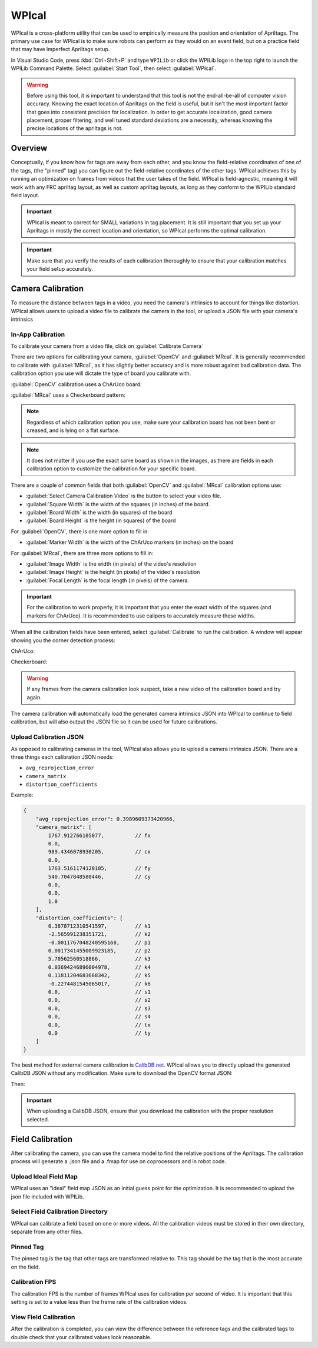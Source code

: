 WPIcal
======
.. image:: images/WPIcal.png
    :alt: WPIcal

WPIcal is a cross-platform utility that can be used to empirically measure the position and orientation of Apriltags. The primary use case for WPIcal is to make sure robots can perform as they would on an event field, but on a practice field that may have imperfect Apriltags setup.

In Visual Studio Code, press :kbd:`Ctrl+Shift+P` and type ``WPILib`` or click the WPILib logo in the top right to launch the WPILib Command Palette. Select :guilabel:`Start Tool`, then select :guilabel:`WPIcal`.

.. warning:: Before using this tool, it is important to understand that this tool is not the end-all-be-all of computer vision accuracy. Knowing the exact location of Apriltags on the field is useful, but it isn't the most important factor that goes into consistent precision for localization. In order to get accurate localization, good camera placement, proper filtering, and well tuned standard deviations are a necessity, whereas knowing the precise locations of the apriltags is not.

Overview
--------
Conceptually, if you know how far tags are away from each other, and you know the field-relative coordinates of one of the tags, (the "pinned" tag) you can figure out the field-relative coordinates of the other tags. WPIcal achieves this by running an optimization on frames from videos that the user takes of the field. WPIcal is field-agnostic, meaning it will work with any FRC apriltag layout, as well as custom apriltag layouts, as long as they conform to the WPILib standard field layout.

.. important:: WPIcal is meant to correct for SMALL variations in tag placement. It is still important that you set up your Apriltags in mostly the correct location and orientation, so WPIcal performs the optimal calibration.
.. important:: Make sure that you verify the results of each calibration thoroughly to ensure that your calibration matches your field setup accurately.

Camera Calibration
------------------
To measure the distance between tags in a video, you need the camera's intrinsics to account for things like distortion. WPIcal allows users to upload a video file to calibrate the camera in the tool, or upload a JSON file with your camera's intrinsics

In-App Calibration
^^^^^^^^^^^^^^^^^^
To calibrate your camera from a video file, click on :guilabel:`Calibrate Camera`

.. image:: images/Calibrate.png
    :alt: Calibrate

There are two options for calibrating your camera, :guilabel:`OpenCV` and :guilabel:`MRcal`. It is generally recommended to calibrate with :guilabel:`MRcal`, as it has slightly better accuracy and is more robust against bad calibration data. The calibration option you use will dictate the type of board you calibrate with.

:guilabel:`OpenCV` calibration uses a ChArUco board:

.. image:: images/ChArUco.png
    :alt: ChArUco

:guilabel:`MRcal` uses a Checkerboard pattern:

.. image:: images/Chessboard.png
    :alt: Checkerboard

.. note:: Regardless of which calibration option you use, make sure your calibration board has not been bent or creased, and is lying on a flat surface.
.. note:: It does not matter if you use the exact same board as shown in the images, as there are fields in each calibration option to customize the calibration for your specific board.

There are a couple of common fields that both :guilabel:`OpenCV` and :guilabel:`MRcal` calibration options use:

* :guilabel:`Select Camera Calibration Video` is the button to select your video file.

* :guilabel:`Square Width` is the width of the squares (in inches) of the board.

* :guilabel:`Board Width` is the width (in squares) of the board

* :guilabel:`Board Height` is the height (in squares) of the board

For :guilabel:`OpenCV`, there is one more option to fill in:

* :guilabel:`Marker Width` is the width of the ChArUco markers (in inches) on the board

.. image:: images/OpenCV.png
    :alt: OpenCV

For :guilabel:`MRcal`, there are three more options to fill in:

* :guilabel:`Image Width` is the width (in pixels) of the video's resolution
* :guilabel:`Image Height` is the height (in pixels) of the video's resolution
* :guilabel:`Focal Length` is the focal length (in pixels) of the camera.

.. image:: images/MRcal.png
    :alt: MRcal

.. important:: For the calibration to work properly, it is important that you enter the exact width of the squares (and markers for ChArUco). It is recommended to use calipers to accurately measure these widths.

When all the calibration fields have been entered, select :guilabel:`Calibrate` to run the calibration. A window will appear showing you the corner detection process:

ChArUco:

.. image:: images/ChArUcoDetection.png
    :alt: ChArUcoDetection

Checkerboard:

.. image:: images/ChessboardDetection.png
    :alt: CheckerboardDetection

.. warning:: If any frames from the camera calibration look suspect, take a new video of the calibration board and try again.

The camera calibration will automatically load the generated camera intrinsics JSON into WPIcal to continue to field calibration, but will also output the JSON file so it can be used for future calibrations.

Upload Calibration JSON
^^^^^^^^^^^^^^^^^^^^^^^

As opposed to calibrating cameras in the tool, WPIcal also allows you to upload a camera intrinsics JSON. There are a three things each calibration JSON needs:

* ``avg_reprojection_error``
* ``camera_matrix``
* ``distortion_coefficients``

Example:

.. code-block:: json
    
    {
        "avg_reprojection_error": 0.3989609373420966,
        "camera_matrix": [
            1767.912766105077,          // fx
            0.0,
            989.4346078930205,          // cx
            0.0,
            1763.5161174120185,         // fy
            540.7047848580446,          // cy
            0.0,
            0.0,
            1.0
        ],
        "distortion_coefficients": [
            0.3878712310541597,         // k1
            -2.565991238351721,         // k2
            -0.0011767048240595168,     // p1
            0.0017341455009923185,      // p2
            5.70562560518866,           // k3
            0.03694246896004978,        // k4
            0.11811204683668342,        // k5
            -0.2274481545065017,        // k6
            0.0,                        // s1
            0.0,                        // s2
            0.0,                        // s3
            0.0,                        // s4
            0.0,                        // tx
            0.0                         // ty
        ]
    }


The best method for external camera calibration is `CalibDB.net <https://calibdb.net/>`_. WPIcal allows you to directly upload the generated CalibDB JSON without any modification. Make sure to download the OpenCV format JSON:


.. image:: images/CalibdbDownload.png
    :alt: CalibdbDownload

Then:

.. image:: images/CalibdbOpenCVFormat.png
    :alt: CalibdbOpenCVFormat

.. important:: When uploading a CalibDB JSON, ensure that you download the calibration with the proper resolution selected.

Field Calibration
-----------------

After calibrating the camera, you can use the camera model to find the relative positions of the Apriltags. The calibration process will generate a .json file and a .fmap for use on coprocessors and in robot code.

Upload Ideal Field Map
^^^^^^^^^^^^^^^^^^^^^^

WPIcal uses an "ideal" field map JSON as an initial guess point for the optimization. It is recommended to upload the json file included with WPILib.

Select Field Calibration Directory
^^^^^^^^^^^^^^^^^^^^^^^^^^^^^^^^^^

WPIcal can calibrate a field based on one or more videos. All the calibration videos must be stored in their own directory, separate from any other files. 

Pinned Tag
^^^^^^^^^^

The pinned tag is the tag that other tags are transformed relative to. This tag should be the tag that is the most accurate on the field.

Calibration FPS
^^^^^^^^^^^^^^^

The calibration FPS is the number of frames WPIcal uses for calibration per second of video. It is important that this setting is set to a value less than the frame rate of the calibration videos.

View Field Calibration
^^^^^^^^^^^^^^^^^^^^^^

After the calibration is completed, you can view the difference between the reference tags and the calibrated tags to double check that your calibrated values look reasonable.